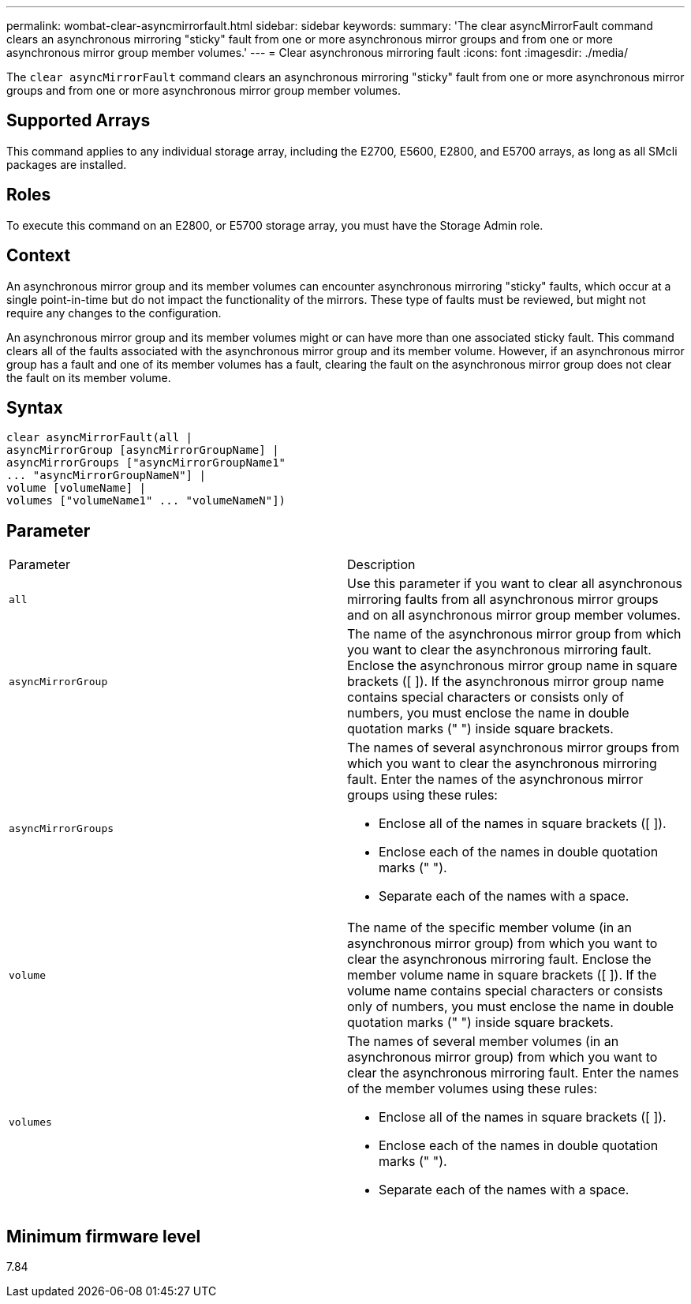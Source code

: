 ---
permalink: wombat-clear-asyncmirrorfault.html
sidebar: sidebar
keywords: 
summary: 'The clear asyncMirrorFault command clears an asynchronous mirroring "sticky" fault from one or more asynchronous mirror groups and from one or more asynchronous mirror group member volumes.'
---
= Clear asynchronous mirroring fault
:icons: font
:imagesdir: ./media/

[.lead]
The `clear asyncMirrorFault` command clears an asynchronous mirroring "sticky" fault from one or more asynchronous mirror groups and from one or more asynchronous mirror group member volumes.

== Supported Arrays

This command applies to any individual storage array, including the E2700, E5600, E2800, and E5700 arrays, as long as all SMcli packages are installed.

== Roles

To execute this command on an E2800, or E5700 storage array, you must have the Storage Admin role.

== Context

An asynchronous mirror group and its member volumes can encounter asynchronous mirroring "sticky" faults, which occur at a single point-in-time but do not impact the functionality of the mirrors. These type of faults must be reviewed, but might not require any changes to the configuration.

An asynchronous mirror group and its member volumes might or can have more than one associated sticky fault. This command clears all of the faults associated with the asynchronous mirror group and its member volume. However, if an asynchronous mirror group has a fault and one of its member volumes has a fault, clearing the fault on the asynchronous mirror group does not clear the fault on its member volume.

== Syntax

----
clear asyncMirrorFault(all |
asyncMirrorGroup [asyncMirrorGroupName] |
asyncMirrorGroups ["asyncMirrorGroupName1"
... "asyncMirrorGroupNameN"] |
volume [volumeName] |
volumes ["volumeName1" ... "volumeNameN"])
----

== Parameter

|===
| Parameter| Description
a|
`all`
a|
Use this parameter if you want to clear all asynchronous mirroring faults from all asynchronous mirror groups and on all asynchronous mirror group member volumes.
a|
`asyncMirrorGroup`
a|
The name of the asynchronous mirror group from which you want to clear the asynchronous mirroring fault. Enclose the asynchronous mirror group name in square brackets ([ ]). If the asynchronous mirror group name contains special characters or consists only of numbers, you must enclose the name in double quotation marks (" ") inside square brackets.
a|
`asyncMirrorGroups`
a|
The names of several asynchronous mirror groups from which you want to clear the asynchronous mirroring fault. Enter the names of the asynchronous mirror groups using these rules:

* Enclose all of the names in square brackets ([ ]).
* Enclose each of the names in double quotation marks (" ").
* Separate each of the names with a space.

a|
`volume`
a|
The name of the specific member volume (in an asynchronous mirror group) from which you want to clear the asynchronous mirroring fault. Enclose the member volume name in square brackets ([ ]). If the volume name contains special characters or consists only of numbers, you must enclose the name in double quotation marks (" ") inside square brackets.

a|
`volumes`
a|
The names of several member volumes (in an asynchronous mirror group) from which you want to clear the asynchronous mirroring fault. Enter the names of the member volumes using these rules:

* Enclose all of the names in square brackets ([ ]).
* Enclose each of the names in double quotation marks (" ").
* Separate each of the names with a space.

|===

== Minimum firmware level

7.84
